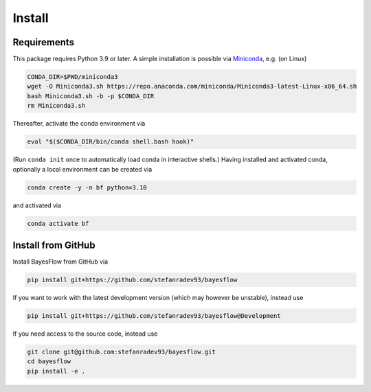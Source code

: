 Install
=======

Requirements
------------

This package requires Python 3.9 or later.
A simple installation is possible via `Miniconda <https://docs.conda.io/en/latest/miniconda.html>`_,
e.g. (on Linux)

.. code-block:: bash

   CONDA_DIR=$PWD/miniconda3
   wget -O Miniconda3.sh https://repo.anaconda.com/miniconda/Miniconda3-latest-Linux-x86_64.sh
   bash Miniconda3.sh -b -p $CONDA_DIR
   rm Miniconda3.sh

Thereafter, activate the conda environment via

.. code-block:: bash

   eval "$($CONDA_DIR/bin/conda shell.bash hook)"

(Run ``conda init`` once to automatically load conda in interactive shells.)
Having installed and activated conda, optionally a local environment can be created via

.. code-block:: bash

   conda create -y -n bf python=3.10

and activated via

.. code-block:: bash

   conda activate bf

Install from GitHub
-------------------

Install BayesFlow from GitHub via

.. code-block:: bash

   pip install git+https://github.com/stefanradev93/bayesflow


If you want to work with the latest development version (which may however be unstable), instead use

.. code-block:: bash

   pip install git+https://github.com/stefanradev93/bayesflow@Development

If you need access to the source code, instead use

.. code-block:: bash

   git clone git@github.com:stefanradev93/bayesflow.git
   cd bayesflow
   pip install -e .
